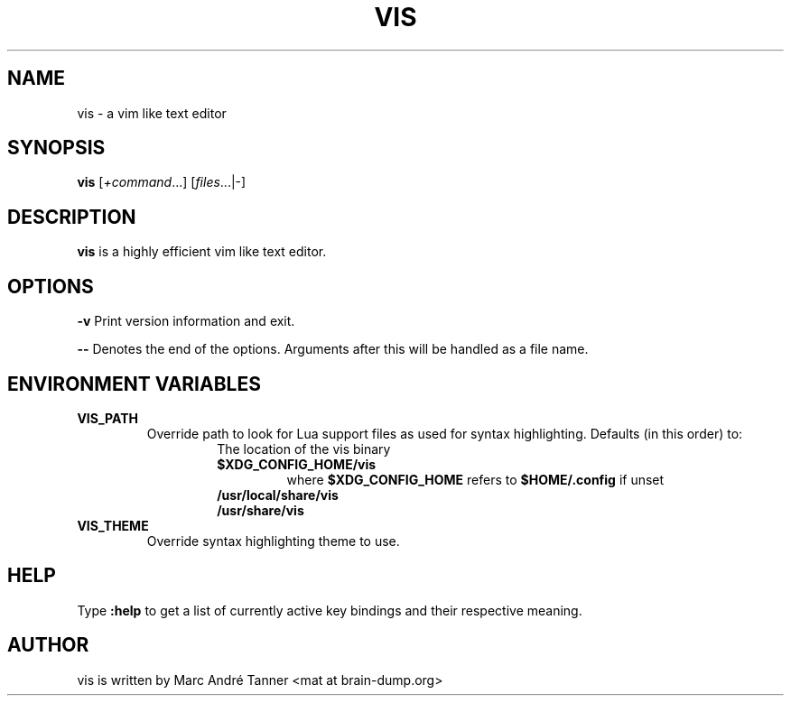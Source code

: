 .TH VIS 1 vis\-VERSION
.nh
.SH NAME
vis - a vim like text editor
.SH SYNOPSIS
.B vis
.RI [ +command ...]
.RI [ files ...|-]
.br
.SH DESCRIPTION
.B vis
is a highly efficient vim like text editor.
.SH OPTIONS
.B \-v
Print version information and exit.

.B \-\-
Denotes the end of the options. Arguments after this will be handled as a file name.
.SH ENVIRONMENT VARIABLES
.TP
.B VIS_PATH
Override path to look for Lua support files as used for syntax highlighting.
Defaults (in this order) to:
.RS
.RS
.TP
The location of the vis binary
.TP
.B $XDG_CONFIG_HOME/vis
where
.B $XDG_CONFIG_HOME
refers to
.B $HOME/.config
if unset
.TP
.B  /usr/local/share/vis
.TP
.B  /usr/share/vis
.RE
.RE
.TP
.B VIS_THEME
Override syntax highlighting theme to use.
.SH HELP
Type
.B :help
to get a list of currently active key bindings and their respective meaning.
.SH AUTHOR
vis is written by Marc André Tanner <mat at brain-dump.org>
